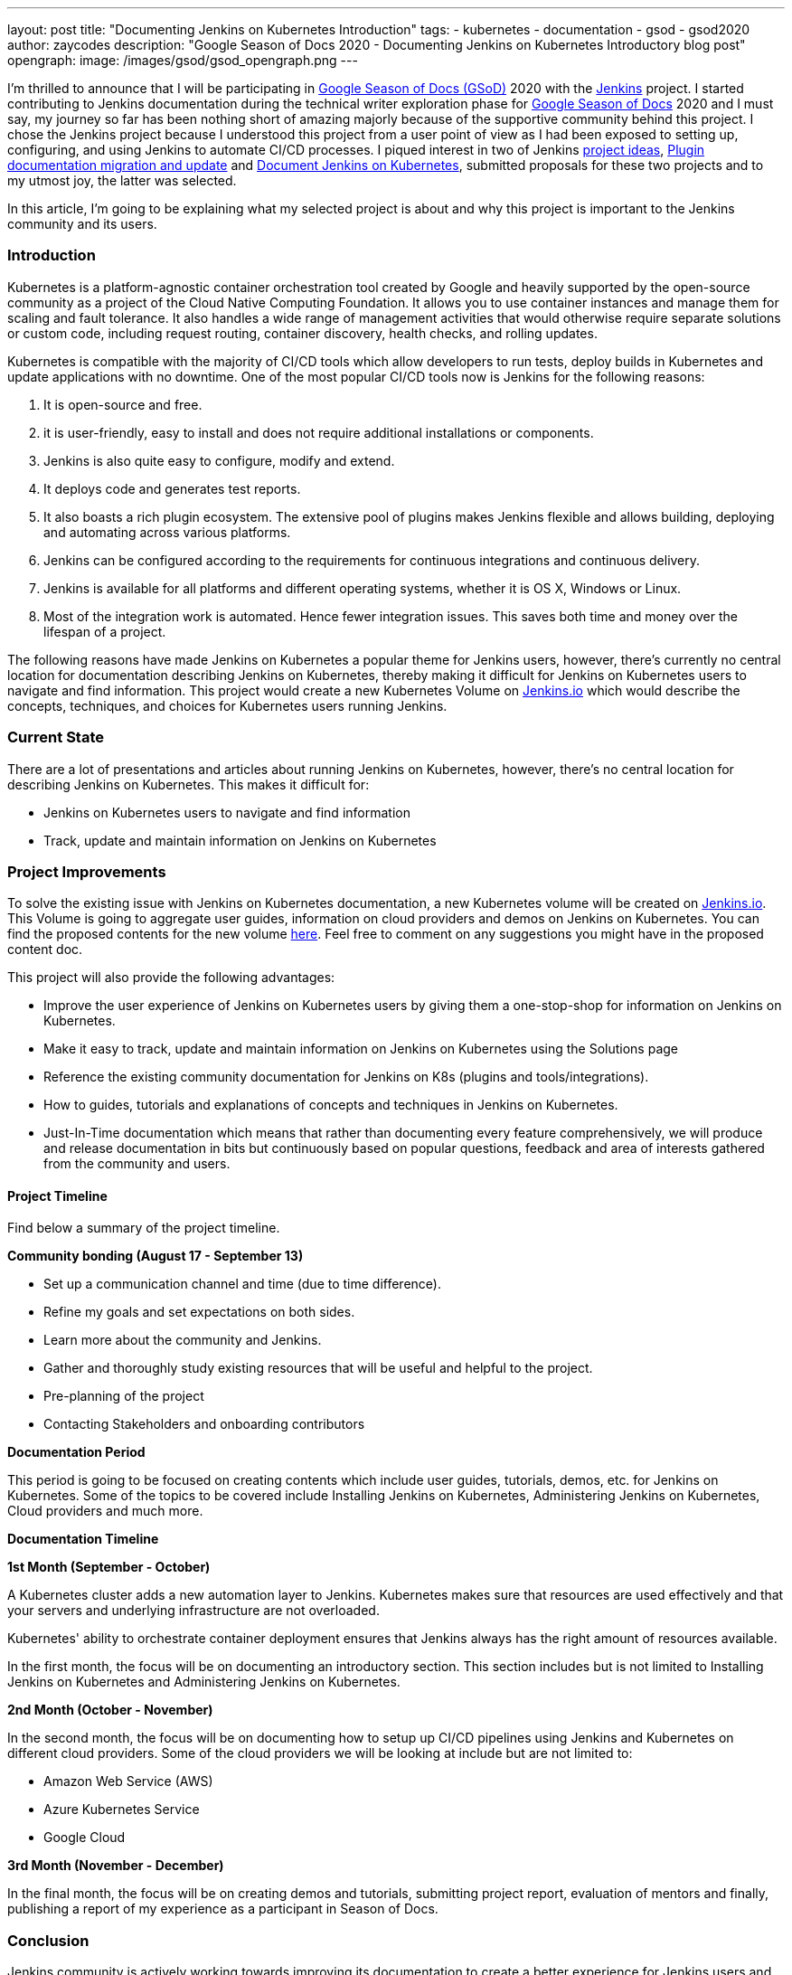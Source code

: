 ---
layout: post
title: "Documenting Jenkins on Kubernetes Introduction"
tags:
- kubernetes
- documentation
- gsod
- gsod2020
author: zaycodes
description: "Google Season of Docs 2020 - Documenting Jenkins on Kubernetes Introductory blog post"
opengraph:
  image: /images/gsod/gsod_opengraph.png
---

I'm thrilled to announce that I will be participating in link:https://developers.google.com/season-of-docs/[Google Season of Docs (GSoD)] 
2020 with the link:https://jenkins.io/[Jenkins] project. I started contributing to Jenkins documentation during the technical writer 
exploration phase for link:https://developers.google.com/season-of-docs[Google Season of Docs] 2020 and I must say, my journey so far 
has been nothing short of amazing majorly because of the supportive community behind this project. 
I chose the Jenkins project because I understood this project from a user point of view as I had been exposed to setting up, configuring, 
and using Jenkins to automate CI/CD processes. I piqued interest in two of Jenkins link:https://www.jenkins.io/sigs/docs/gsod/[project ideas], 
link:https://www.jenkins.io/sigs/docs/#plugin-documentation-on-github[Plugin documentation migration and update] and link:https://www.jenkins.io/sigs/docs/#jenkins-on-kubernetes[Document Jenkins on Kubernetes], submitted proposals for these two projects and to my utmost joy, the latter was selected.

In this article, I'm going to be explaining what my selected project is about and why this project is important to the Jenkins community and its users.

### **Introduction**

Kubernetes is a platform-agnostic container orchestration tool created by Google and heavily supported 
by the open-source community as a project of the Cloud Native Computing Foundation. 
It allows you to use container instances and manage them for scaling and fault tolerance. 
It also handles a wide range of management activities that would otherwise require separate solutions or custom code, 
including request routing, container discovery, health checks, and rolling updates.

Kubernetes is compatible with the majority of CI/CD tools which allow developers to run tests, 
deploy builds in Kubernetes and update applications with no downtime. 
One of the most popular CI/CD tools now is Jenkins for the following reasons:

1. It is open-source and free.
2. it is user-friendly, easy to install and does not require additional installations or components.
3. Jenkins is also quite easy to configure, modify and extend.
4. It deploys code and generates test reports.
5. It also boasts a rich plugin ecosystem. The extensive pool of plugins makes Jenkins flexible and allows building, deploying and automating across various platforms.
6. Jenkins can be configured according to the requirements for continuous integrations and continuous delivery.
7. Jenkins is available for all platforms and different operating systems, whether it is OS X, Windows or Linux.
8. Most of the integration work is automated. Hence fewer integration issues. This saves both time and money over the lifespan of a project.

The following reasons have made Jenkins on Kubernetes a popular theme for Jenkins users, however, 
there's currently no central location for documentation describing Jenkins on Kubernetes, 
thereby making it difficult for Jenkins on Kubernetes users to navigate and find information. 
This project would create a new Kubernetes Volume on link:https://www.jenkins.io/solutions/[Jenkins.io] which would describe the concepts, 
techniques, and choices for Kubernetes users running Jenkins.

### **Current State**

There are a lot of presentations and articles about running Jenkins on Kubernetes, however, 
there's no central location for describing Jenkins on Kubernetes. This makes it difficult for:

- Jenkins on Kubernetes users to navigate and find information
- Track, update and maintain information on Jenkins on Kubernetes

### **Project Improvements**

To solve the existing issue with Jenkins on Kubernetes documentation, 
a new Kubernetes volume will be created on link:https://www.jenkins.io/solutions/[Jenkins.io]. 
This Volume is going to aggregate user guides, information on cloud providers and demos on Jenkins on Kubernetes. 
You can find the proposed contents for the new volume link:https://docs.google.com/document/d/1wMeeN4oA7AN4F3pfLBIAJZWXD7PdqSKHotdk76yCw68/edit?usp=sharing[here]. 
Feel free to comment on any suggestions you might have in the proposed content doc.

This project will also provide the following advantages:

- Improve the user experience of Jenkins on Kubernetes users by giving them a one-stop-shop for information on Jenkins on Kubernetes.
- Make it easy to track, update and maintain information on Jenkins on Kubernetes using the Solutions page
- Reference the existing community documentation for Jenkins on K8s (plugins and tools/integrations).
- How to guides, tutorials and explanations of concepts and techniques in Jenkins on Kubernetes.
- Just-In-Time documentation which means that rather than documenting every feature comprehensively, 
we will produce and release documentation in bits but continuously based on popular questions, 
feedback and area of interests gathered from the community and users.

#### **Project Timeline**

Find below a summary of the project timeline.

**Community bonding (****August 17 - September 13****)**

- Set up a communication channel and time (due to time difference).
- Refine my goals and set expectations on both sides.
- Learn more about the community and Jenkins.
- Gather and thoroughly study existing resources that will be useful and helpful to the project.
- Pre-planning of the project
- Contacting Stakeholders and onboarding contributors

**Documentation Period**

This period is going to be focused on creating contents which include user guides, 
tutorials, demos, etc. for Jenkins on Kubernetes. 
Some of the topics to be covered include Installing Jenkins on Kubernetes, 
Administering Jenkins on Kubernetes, Cloud providers and much more.

***Documentation Timeline***

**1st Month (September - October)**

A Kubernetes cluster adds a new automation layer to Jenkins. 
Kubernetes makes sure that resources are used effectively and that your servers and underlying infrastructure are not overloaded.

Kubernetes' ability to orchestrate container deployment ensures that Jenkins always has the right amount of resources available.

In the first month, the focus will be on documenting an introductory section. 
This section includes but is not limited to Installing Jenkins on Kubernetes and Administering Jenkins on Kubernetes.

**2nd Month (October - November)**

In the second month, the focus will be on documenting how to setup up CI/CD pipelines using Jenkins and Kubernetes on different cloud providers. 
Some of the cloud providers we will be looking at include but are not limited to:

- Amazon Web Service (AWS)
- Azure Kubernetes Service
- Google Cloud

**3rd Month (November - December)**

In the final month, the focus will be on creating demos and tutorials, 
submitting project report, evaluation of mentors and finally, 
publishing a report of my experience as a participant in Season of Docs.

### **Conclusion**

Jenkins community is actively working towards improving its documentation to create a better 
experience for Jenkins users and invites technical writers to join the community and contribute to the Jenkins on Kubernetes project.

To contribute to the Jenkins on Kubernetes project, simply join the Jenkins documentation link:https://gitter.im/jenkinsci/docs[Gitter] channel and drop a message, 
you can also find the Google season of docs office hour notes and recordings for Jenkins on Kubernetes link:https://docs.google.com/document/d/17cPLUrJ4Ul4Y8MREjDyfWBEN7PlnlrmPh6wuKMPFmPg/edit?usp=sharing[here]. 
GSOD office hours take place twice a week on Mondays and Thursdays between 6pm GMT+1 and 7pm GMT+1, 
if you would like to be part of these meetings, you can indicate interest in the Jenkins Documentation 
link:https://gitter.im/jenkinsci/docs[Gitter] channel and we would be happy to have you.

If you are also a newcomer and would like to contribute to Jenkins, documentation is a great place to contribute. 
A lot of small patches can be done from the GitHub&#39;s web interface even without forking repositories and cloning them locally. 
You can find some good first issues to get started with link:https://github.com/jenkins-infra/jenkins.io/labels/good%20first%20issue[here].

Find more information on contributing to Jenkins documentation link:https://www.jenkins.io/participate/document[here]. 
If you have further questions about the Jenkins on Kubernetes project or contributing to Jenkins, 
you can reach out on the Jenkins documentation link:https://gitter.im/jenkinsci/docs[Gitter] channel.

### **Additional Resources**

- link:https://docs.google.com/document/d/1zTEKtOp2i1K2fw5RQ_a_KVOB2z0gz9987NYzTnIS6G8/edit?usp=sharing[GSoD Proposal]
- link:https://docs.google.com/document/d/17cPLUrJ4Ul4Y8MREjDyfWBEN7PlnlrmPh6wuKMPFmPg/edit?usp=sharing[GSoD Office Hours Notes]
- link:https://docs.google.com/document/d/1m0rTrXk7WisPXUeaKGj81dOFO2CcW4o_Nvo7NvcoL98/edit?usp=sharing[Google Season of Docs - Startup]
- link:https://www.jenkins.io/sigs/docs/gsod/[Google Season of Docs] on jenkins.io
- link:https://docs.google.com/document/d/1uNNo0QJKPHnNp8PGr_jLI8p3K_94ZYD-M0evZOEZ93c/edit#heading=h.8q8l1ah569xk[Docs SIG] for Google Season of Docs startup (link:https://www.youtube.com/watch?v=sY2gI47zho8&amp;list=PLN7ajX_VdyaNp0lk5BmyAgqPS52u_4tC8[video])
